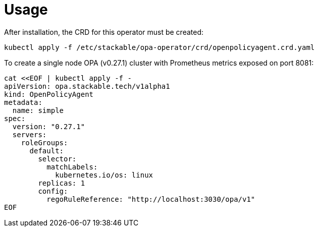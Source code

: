 = Usage

After installation, the CRD for this operator must be created:

    kubectl apply -f /etc/stackable/opa-operator/crd/openpolicyagent.crd.yaml

To create a single node OPA (v0.27.1) cluster with Prometheus metrics exposed on port 8081:


    cat <<EOF | kubectl apply -f -
    apiVersion: opa.stackable.tech/v1alpha1
    kind: OpenPolicyAgent
    metadata:
      name: simple
    spec:
      version: "0.27.1"
      servers:
        roleGroups:
          default:
            selector:
              matchLabels:
                kubernetes.io/os: linux
            replicas: 1
            config:
              regoRuleReference: "http://localhost:3030/opa/v1"
    EOF

